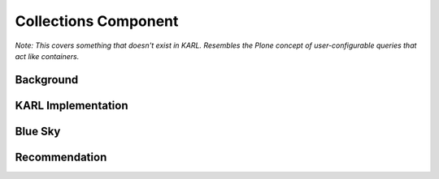=====================
Collections Component
=====================

*Note: This covers something that doesn't exist in KARL. Resembles the
Plone concept of user-configurable queries that act like containers.*

Background
==========



KARL Implementation
===================


Blue Sky
========


Recommendation
==============

